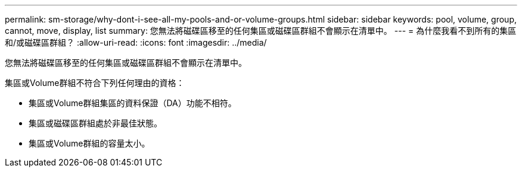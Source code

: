 ---
permalink: sm-storage/why-dont-i-see-all-my-pools-and-or-volume-groups.html 
sidebar: sidebar 
keywords: pool, volume, group, cannot, move, display, list 
summary: 您無法將磁碟區移至的任何集區或磁碟區群組不會顯示在清單中。 
---
= 為什麼我看不到所有的集區和/或磁碟區群組？
:allow-uri-read: 
:icons: font
:imagesdir: ../media/


[role="lead"]
您無法將磁碟區移至的任何集區或磁碟區群組不會顯示在清單中。

集區或Volume群組不符合下列任何理由的資格：

* 集區或Volume群組集區的資料保證（DA）功能不相符。
* 集區或磁碟區群組處於非最佳狀態。
* 集區或Volume群組的容量太小。

